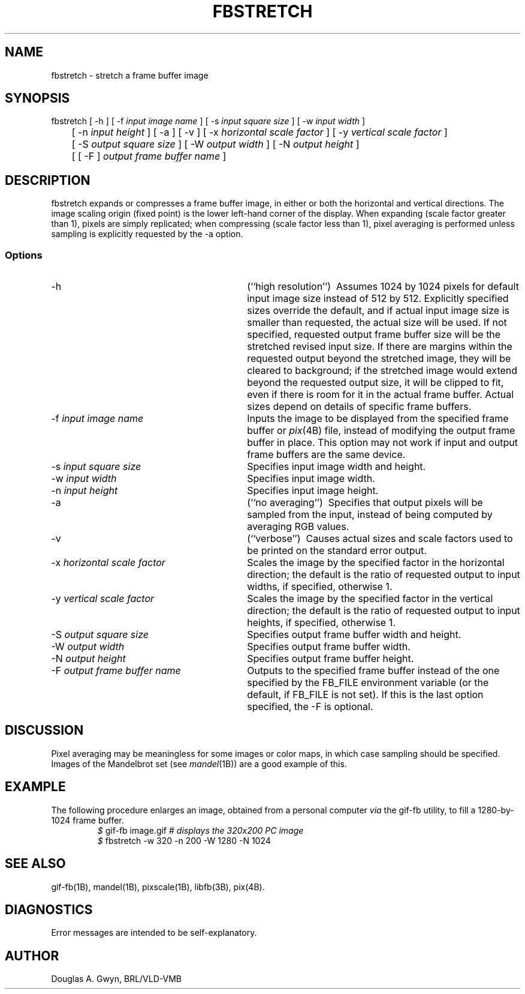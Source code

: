 '\"	@(#)$Header$ (BRL)
'\" Edit the next two lines to configure for your system:
.ds ms 1B\" utility manual section, normally 1B -- alternatives are 1, 1L, etc.
.ds ls 3B\" library manual section, normally 3B -- alternatives are 3, 3L, etc.
.ds fs 4B\" format manual section, normally 4B -- alternatives are 5, 4L, etc.
.ie t .ds pf (CB\" "printout" font, normally (CW -- use B if you don't have one
.el .ds pf 1
'\"
.de CW
.lg 0
\%\&\\$3\f\*(pf\\$1\fP\&\\$2
.lg
..
.TH FBSTRETCH \*(ms "BRL CAD package"
.SH NAME
fbstretch \- stretch a frame buffer image
.SH SYNOPSIS
.CW fbstretch
[
.CW -h
] [
.CW -f
.I "input image name"
] [
.CW -s
.I "input square size"
] [
.CW -w
.I "input width"
]
.br
	[
.CW -n
.I "input height"
] [
.CW -a
] [
.CW -v
] [
.CW -x
.I "horizontal scale factor"
] [
.CW -y
.I "vertical scale factor"
]
.br
	[
.CW -S
.I "output square size"
] [
.CW -W
.I "output width"
] [
.CW -N
.I "output height"
]
.br
	[ [
.CW -F
]
.I "output frame buffer name"
]
.SH DESCRIPTION
.CW fbstretch
expands or compresses a frame buffer image,
in either or both the horizontal and vertical directions.
The image scaling origin (fixed point) is
the lower left-hand corner of the display.
When expanding (scale factor greater than 1), pixels are simply replicated;
when compressing (scale factor less than 1), pixel averaging is performed
unless sampling is explicitly requested by the
.CW -a
option.
.SS Options
.TP "\w'\f\*(pf-F\fP \fIoutput frame buffer name\fP\ \ \ 'u"
.CW -h
(``high resolution'')\ 
Assumes 1024 by 1024 pixels for default input image size
instead of 512 by 512.
Explicitly specified sizes override the default,
and if actual input image size is smaller than requested,
the actual size will be used.
If not specified,
requested output frame buffer size will be the stretched revised input size.
If there are margins within the requested output beyond the stretched image,
they will be cleared to background;
if the stretched image would extend beyond the requested output size,
it will be clipped to fit,
even if there is room for it in the actual frame buffer.
Actual sizes depend on details of specific frame buffers.
.TP
\f\*(pf-f\fP \fIinput image name\fP
Inputs the image to be displayed
from the specified frame buffer or \fIpix\^\fP(\*(fs) file,
instead of modifying the output frame buffer in place.
This option may not work if input and output frame buffers are the same device.
.TP
\f\*(pf-s\fP \fIinput square size\fP
Specifies input image width and height.
.TP
\f\*(pf-w\fP \fIinput width\fP
Specifies input image width.
.TP
\f\*(pf-n\fP \fIinput height\fP
Specifies input image height.
.TP
.CW -a
(``no averaging'')\ 
Specifies that output pixels will be sampled from the input,
instead of being computed by averaging RGB values.
.TP
.CW -v
(``verbose'')\ 
Causes actual sizes and scale factors used
to be printed on the standard error output.
.TP
\f\*(pf-x\fP \fIhorizontal scale factor\fP
Scales the image by the specified factor in the horizontal direction;
the default is the ratio of requested output to input widths,
if specified,
otherwise 1.
.TP
\f\*(pf-y\fP \fIvertical scale factor\fP
Scales the image by the specified factor in the vertical direction;
the default is the ratio of requested output to input heights,
if specified,
otherwise 1.
.TP
\f\*(pf-S\fP \fIoutput square size\fP
Specifies output frame buffer width and height.
.TP
\f\*(pf-W\fP \fIoutput width\fP
Specifies output frame buffer width.
.TP
\f\*(pf-N\fP \fIoutput height\fP
Specifies output frame buffer height.
.TP
\f\*(pf-F\fP \fIoutput frame buffer name\fP
Outputs to the specified frame buffer
instead of the one specified by the
.CW FB_FILE
environment variable
(or the default, if
.CW FB_FILE
is not set).
If this is the last option specified, the
.CW -F
is optional.
.SH DISCUSSION
Pixel averaging may be meaningless for some images or color maps,
in which case sampling should be specified.
Images of the Mandelbrot set (see \fImandel\^\fP(\*(ms))
are a good example of this.
.SH EXAMPLE
The following procedure enlarges an image,
obtained from a personal computer
.I via
the
.CW gif-fb
utility,
to fill a 1280-by-1024 frame buffer.
.RS
\fI$\fP \|\f\*(pfgif-fb \|image.gif	# \fP\fIdisplays the 320x200 PC image\fP
.br
\fI$\fP \|\f\*(pffbstretch \|-w 320 \|-n 200 \|-W 1280 \|-N 1024\fP
.RE
.SH "SEE ALSO"
gif-fb(\*(ms), mandel(\*(ms), pixscale(\*(ms), libfb(\*(ls), pix(\*(fs).
.SH DIAGNOSTICS
Error messages are intended to be self-explanatory.
.SH AUTHOR
Douglas A.\& Gwyn, BRL/VLD-VMB
